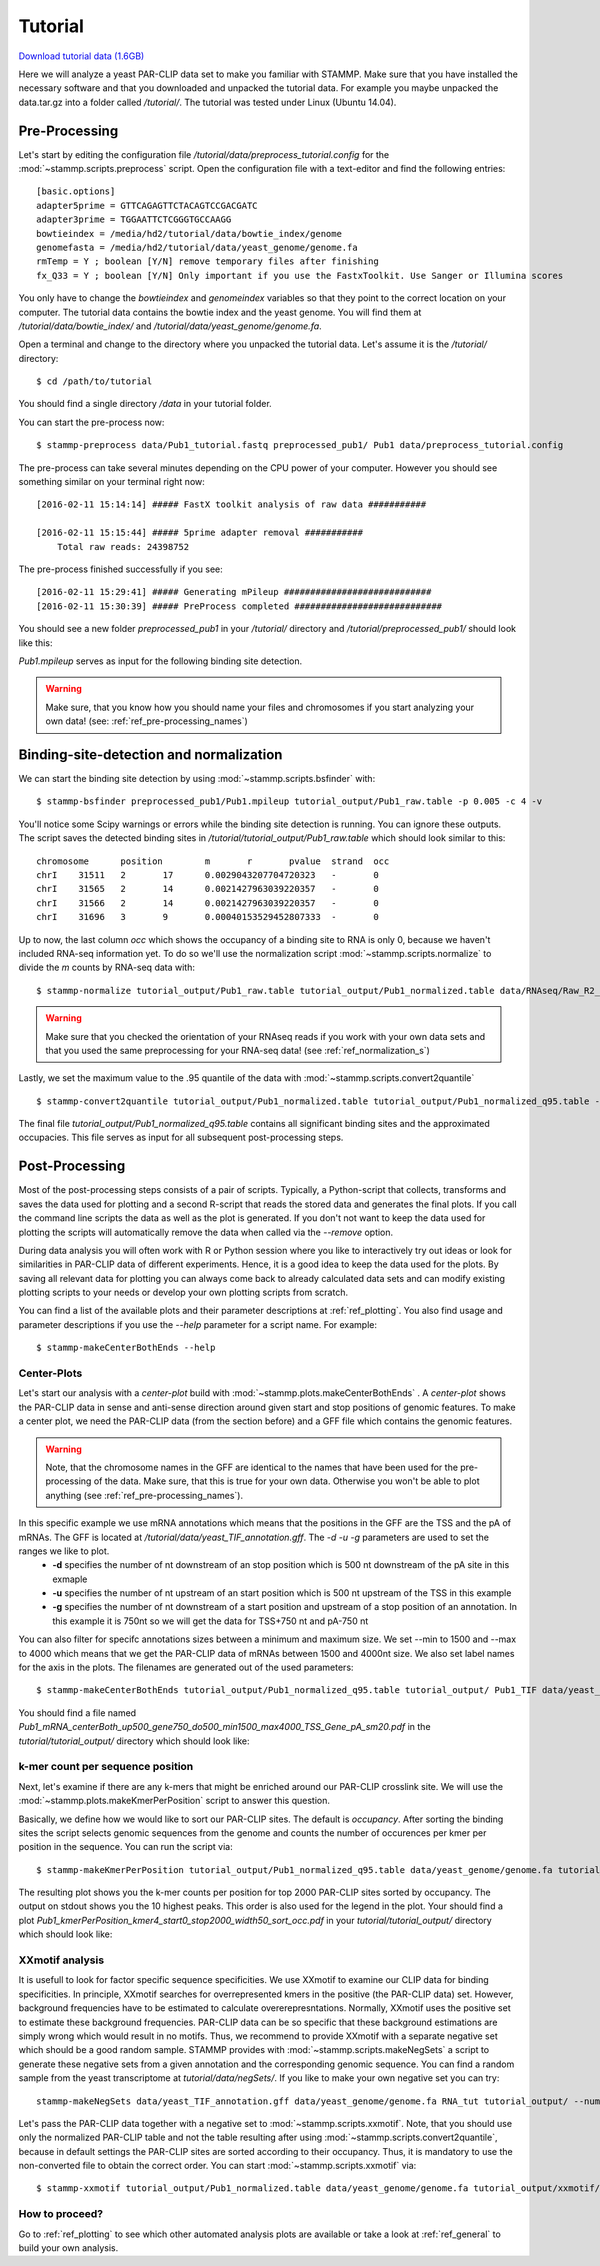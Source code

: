 .. _ref_tutorial:

Tutorial
========
`Download tutorial data (1.6GB)  <http://wwwuser.gwdg.de/~compbiol/parclip_stammp/data/data.tar.gz>`_

Here we will analyze a yeast PAR-CLIP data set to make you familiar with STAMMP. Make sure that you have installed the necessary software and that you downloaded and unpacked the tutorial data. For example you maybe unpacked the data.tar.gz into a folder called */tutorial/*. The tutorial was tested under Linux (Ubuntu 14.04).

Pre-Processing
--------------
Let's start by editing the configuration file */tutorial/data/preprocess_tutorial.config* for the :mod:`~stammp.scripts.preprocess` script. Open the configuration file with a text-editor and find the following entries::
    
    [basic.options]
    adapter5prime = GTTCAGAGTTCTACAGTCCGACGATC
    adapter3prime = TGGAATTCTCGGGTGCCAAGG
    bowtieindex = /media/hd2/tutorial/data/bowtie_index/genome
    genomefasta = /media/hd2/tutorial/data/yeast_genome/genome.fa
    rmTemp = Y ; boolean [Y/N] remove temporary files after finishing
    fx_Q33 = Y ; boolean [Y/N] Only important if you use the FastxToolkit. Use Sanger or Illumina scores

You only have to change the *bowtieindex* and *genomeindex* variables so that they point to the correct location on your computer. The tutorial data contains the bowtie index and the yeast genome. You will find them at */tutorial/data/bowtie_index/* and */tutorial/data/yeast_genome/genome.fa*.

Open a terminal and change to the directory where you unpacked the tutorial data. Let's assume it is the */tutorial/* directory::
    
    $ cd /path/to/tutorial
    
You should find a single directory */data* in your tutorial folder.

You can start the pre-process now::
    
    $ stammp-preprocess data/Pub1_tutorial.fastq preprocessed_pub1/ Pub1 data/preprocess_tutorial.config

The pre-process can take several minutes depending on the CPU power of your computer. However you should see something similar on your terminal right now::
    
    [2016-02-11 15:14:14] ##### FastX toolkit analysis of raw data ###########
    
    [2016-02-11 15:15:44] ##### 5prime adapter removal ###########
        Total raw reads: 24398752
    
    
The pre-process finished successfully if you see::
    
    [2016-02-11 15:29:41] ##### Generating mPileup ############################
    [2016-02-11 15:30:39] ##### PreProcess completed ############################

You should see a new folder *preprocessed_pub1* in your */tutorial/* directory and */tutorial/preprocessed_pub1/* should look like this:

.. image:: img/img_preprocess.png
    :align: center
    :height: 138px
    :alt: alternate text

*Pub1.mpileup* serves as input for the following binding site detection.

.. warning:: Make sure, that you know how you should name your files and chromosomes if you start analyzing your own data! (see: :ref:`ref_pre-processing_names`)


Binding-site-detection and normalization
----------------------------------------
We can start the binding site detection by using :mod:`~stammp.scripts.bsfinder` with::
    
    $ stammp-bsfinder preprocessed_pub1/Pub1.mpileup tutorial_output/Pub1_raw.table -p 0.005 -c 4 -v
    

You'll notice some Scipy warnings or errors while the binding site detection is running. You can ignore these outputs. The script saves the detected binding sites in */tutorial/tutorial_output/Pub1_raw.table* which should look similar to this::
    
    chromosome      position        m       r       pvalue  strand  occ
    chrI    31511   2       17      0.0029043207704720323   -       0
    chrI    31565   2       14      0.0021427963039220357   -       0
    chrI    31566   2       14      0.0021427963039220357   -       0
    chrI    31696   3       9       0.00040153529452807333  -       0

Up to now, the last column *occ* which shows the occupancy of a binding site to RNA is only 0, because we haven't included RNA-seq information yet. To do so we'll use the normalization script :mod:`~stammp.scripts.normalize` to divide the *m* counts by RNA-seq data with::
    
    $ stammp-normalize tutorial_output/Pub1_raw.table tutorial_output/Pub1_normalized.table data/RNAseq/Raw_R2_FOR.mpileup,data/RNAseq/Raw_R2_REV.mpileup chrI,chrII,chrIII,chrIV,chrV,chrVI,chrVII,chrVIII,chrIX,chrX,chrXI,chrXII,chrXIII,chrXIV,chrXV,chrXVI,chrmt,chrMT -s 0,0 -v
    

.. warning:: Make sure that you checked the orientation of your RNAseq reads if you work with your own data sets and that you used the same preprocessing for your RNA-seq data! (see :ref:`ref_normalization_s`)

Lastly, we set the maximum value to the .95 quantile of the data with :mod:`~stammp.scripts.convert2quantile` ::
    
    $ stammp-convert2quantile tutorial_output/Pub1_normalized.table tutorial_output/Pub1_normalized_q95.table -q 0.95
    
The final file *tutorial_output/Pub1_normalized_q95.table* contains all significant binding sites and the approximated occupacies. This file serves as input for all subsequent post-processing steps.


Post-Processing
---------------
Most of the post-processing steps consists of a pair of scripts. Typically, a Python-script that collects, transforms and saves the data used for plotting and a second R-script that reads the stored data and generates the final plots. If you call the command line scripts the data as well as the plot is generated. If you don't not want to keep the data used for plotting the scripts will automatically remove the data when called via the *--remove* option. 

During data analysis you will often work with R or Python session where you like to interactively try out ideas or look for similarities in PAR-CLIP data of different experiments. Hence, it is a good idea to keep the data used for the plots. By saving all relevant data for plotting you can always come back to already calculated data sets and can modify existing plotting scripts to your needs or develop your own plotting scripts from scratch.

You can find a list of the available plots and their parameter descriptions at :ref:`ref_plotting`. You also find usage and parameter descriptions if you use the *--help* parameter for a script name. For example::
    
    $ stammp-makeCenterBothEnds --help
    

Center-Plots
^^^^^^^^^^^^
Let's start our analysis with a *center-plot* build with :mod:`~stammp.plots.makeCenterBothEnds` . A *center-plot* shows the PAR-CLIP data in sense and anti-sense direction around given start and stop positions of genomic features. To make a center plot, we need the PAR-CLIP data (from the section before) and a GFF file which contains the genomic features. 

.. warning:: Note, that the chromosome names in the GFF are identical to the names that have been used for the pre-processing of the data. Make sure, that this is true for your own data. Otherwise you won't be able to plot anything (see :ref:`ref_pre-processing_names`).

In this specific example we use mRNA annotations which means that the positions in the GFF are the TSS and the pA of mRNAs. The GFF is located at */tutorial/data/yeast_TIF_annotation.gff*. The *-d -u -g* parameters are used to set the ranges we like to plot. 
    * **-d** specifies the number of nt downstream of an stop position which is 500 nt downstream of the pA site in this exmaple
    * **-u** specifies the number of nt upstream of an start position which is 500 nt upstream of the TSS in this example
    * **-g** specifies the number of nt downstream of a start position and upstream of a stop position of an annotation. In this example it is 750nt so we will get the data for TSS+750 nt and pA-750 nt

You can also filter for specifc annotations sizes between a minimum and maximum size. We set --min to 1500 and --max to 4000 which means that we get the PAR-CLIP data of mRNAs between 1500 and 4000nt size. We also set label names for the axis in the plots. The filenames are generated out of the used parameters::
    
    $ stammp-makeCenterBothEnds tutorial_output/Pub1_normalized_q95.table tutorial_output/ Pub1_TIF data/yeast_TIF_annotation.gff -d 500 -u 500 -g 750 --min 1500 --max 4000 --plotSmooth 20 --labelCenterA TSS --labelBody Gene --labelCenterB pA -r
    
You should find a file named *Pub1_mRNA_centerBoth_up500_gene750_do500_min1500_max4000_TSS_Gene_pA_sm20.pdf* in the *tutorial/tutorial_output/* directory which should look like:
    
.. image:: img/img_plotCenterBoth.png
   :align: center
   :height: 689px
   :alt: alternate text

k-mer count per sequence position
^^^^^^^^^^^^^^^^^^^^^^^^^^^^^^^^^
Next, let's examine if there are any k-mers that might be enriched around our PAR-CLIP crosslink site. We will use the :mod:`~stammp.plots.makeKmerPerPosition` script to answer this question. 

Basically, we define how we would like to sort our PAR-CLIP sites. The default is *occupancy*. After sorting the binding sites the script selects genomic sequences from the genome and counts the number of occurences per kmer per position in the sequence. You can run the script via::
    
    $ stammp-makeKmerPerPosition tutorial_output/Pub1_normalized_q95.table data/yeast_genome/genome.fa tutorial_output/ Pub1 --kmer 4 --start 0 --stop 2000 --width 50 --key occ -r
    
The resulting plot shows you the k-mer counts per position for top 2000 PAR-CLIP sites sorted by occupancy. The output on stdout shows you the 10 highest peaks. This order is also used for the legend in the plot. Your should find a plot *Pub1_kmerPerPosition_kmer4_start0_stop2000_width50_sort_occ.pdf* in your *tutorial/tutorial_output/* directory which should look like:

.. image:: img/img_kmerPerPosition.png
   :align: center
   :width: 700px
   :alt: alternate text

XXmotif analysis
^^^^^^^^^^^^^^^^
It is usefull to look for factor specific sequence specificities. We use XXmotif to examine our CLIP data for binding specificities. In principle, XXmotif searches for overrepresented kmers in the positive (the PAR-CLIP data) set. However, background frequencies have to be estimated to calculate overerepresntations. Normally, XXmotif uses the positive set to estimate these background frequencies. PAR-CLIP data can be so specific that these background estimations are simply wrong which would result in no motifs. Thus, we recommend to provide XXmotif with a separate negative set which should be a good random sample. STAMMP provides with :mod:`~stammp.scripts.makeNegSets` a script to generate these negative sets from a given annotation and the corresponding genomic sequence. You can find a random sample from the yeast transcriptome at *tutorial/data/negSets/*. If you like to make your own negative set you can try::
    
    stammp-makeNegSets data/yeast_TIF_annotation.gff data/yeast_genome/genome.fa RNA_tut tutorial_output/ --number 50000 --width 20 -v
    

Let's pass the PAR-CLIP data together with a negative set to :mod:`~stammp.scripts.xxmotif`. Note, that you should use only the normalized PAR-CLIP table and not the table resulting after using :mod:`~stammp.scripts.convert2quantile`, because in default settings the PAR-CLIP sites are sorted according to their occupancy. Thus, it is mandatory to use the non-converted file to obtain the correct order. You can start :mod:`~stammp.scripts.xxmotif` via::
    
    $ stammp-xxmotif tutorial_output/Pub1_normalized.table data/yeast_genome/genome.fa tutorial_output/xxmotif/ Pub1 --negSet data/negSets/rnd_sequences_RNA_50000_w20.fa --plotPWM 2
    

How to proceed?
^^^^^^^^^^^^^^^
Go to :ref:`ref_plotting` to see which other automated analysis plots are available or take a look at :ref:`ref_general` to build your own analysis.








